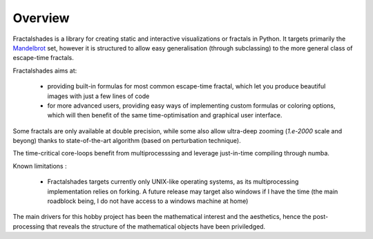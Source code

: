 Overview
********

Fractalshades is a library for creating static and interactive visualizations 
or fractals in Python. It targets primarily the Mandelbrot_ set, however it 
is structured to allow easy generalisation (through subclassing) to the more 
general class of escape-time fractals.

.. _Mandelbrot: https://en.wikipedia.org/wiki/Mandelbrot_set

Fractalshades aims at:

  - providing built-in formulas for most common escape-time fractal, which 
    let you produce beautiful images with just a few lines of code

  - for more advanced users, providing easy ways of implementing custom 
    formulas or coloring options, which will then benefit of the same 
    time-optimisation and graphical user interface.

Some fractals are only available at double precision, while some also allow
ultra-deep zooming (*1.e-2000* scale and beyong) thanks to state-of-the-art
algorithm (based on perturbation technique).

The time-critical core-loops benefit from multiprocesssing and leverage
just-in-time compiling through numba.

Known limitations :

    - Fractalshades targets currently only UNIX-like operating systems, as
      its multiprocessing implementation relies on forking. A future release
      may target also windows if I have the time (the main roadblock
      being, I do not have access to a windows machine at home)

The main drivers for this hobby project has been the mathematical interest
and the aesthetics, hence the post-processing that reveals the structure of
the mathematical objects have been priviledged.


